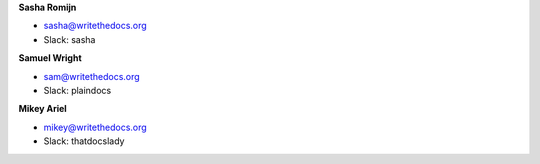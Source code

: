 **Sasha Romijn**

* sasha@writethedocs.org
* Slack: sasha

**Samuel Wright**

* sam@writethedocs.org
* Slack: plaindocs

**Mikey Ariel**

* mikey@writethedocs.org
* Slack: thatdocslady

